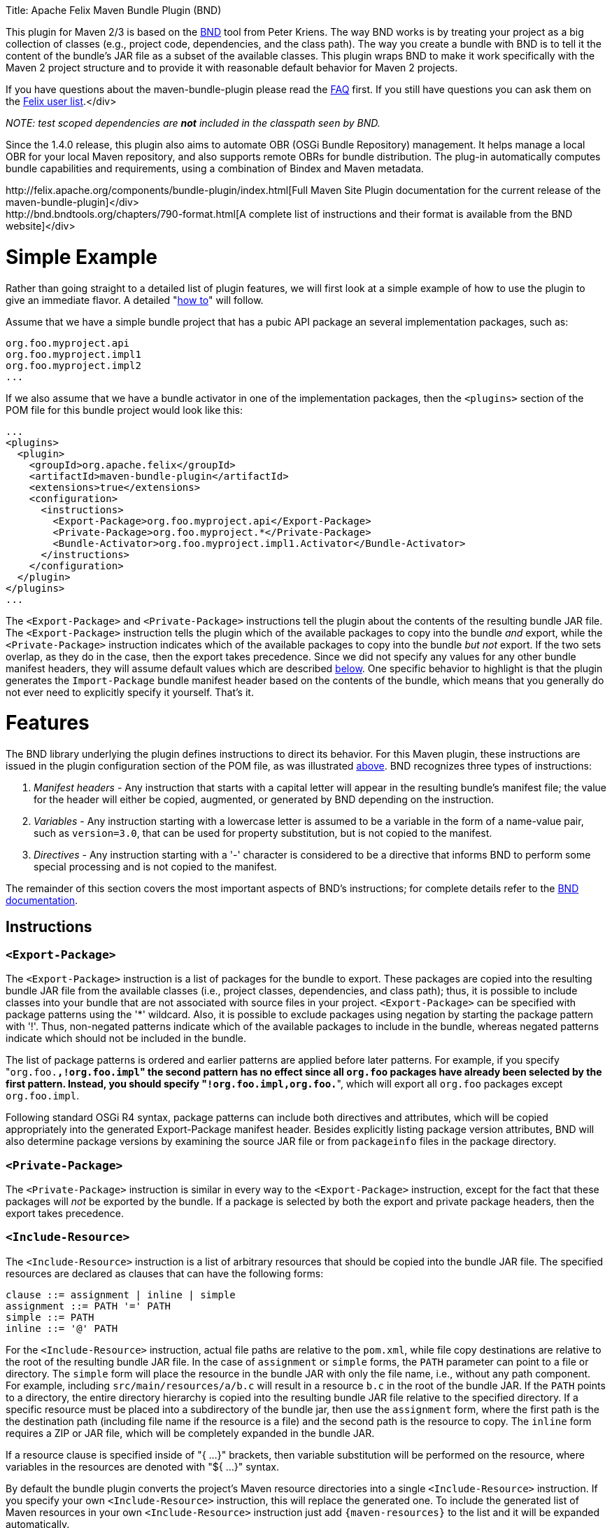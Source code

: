 :doctype: book

Title: Apache Felix Maven Bundle Plugin (BND)

This plugin for Maven 2/3 is based on the http://bnd.bndtools.org/[BND] tool from Peter Kriens.
The way BND works is by treating your project as a big collection of classes (e.g., project code, dependencies, and the class path).
The way you create a bundle with BND is to tell it the content of the bundle's JAR file as a subset of the available classes.
This plugin wraps BND to make it work specifically with the Maven 2 project structure and to provide it with reasonable default behavior for Maven 2 projects.+++<div class="info">+++If you have questions about the maven-bundle-plugin please read the link:../faqs/apache-felix-bundle-plugin-faq.html[FAQ] first.
If you still have questions you can ask them on the http://felix.apache.org/site/mailinglists.html[Felix user list].</div>

_NOTE: test scoped dependencies are *not* included in the classpath seen by BND._

Since the 1.4.0 release, this plugin also aims to automate OBR (OSGi Bundle Repository) management.
It helps manage a local OBR for your local Maven repository, and also supports remote OBRs for bundle distribution.
The plug-in automatically computes bundle capabilities and requirements, using a combination of Bindex and Maven metadata.+++<div class="tip">+++http://felix.apache.org/components/bundle-plugin/index.html[Full Maven Site Plugin documentation for the current release of the maven-bundle-plugin]</div>+++<div class="tip">+++http://bnd.bndtools.org/chapters/790-format.html[A complete list of instructions and their format is available from the BND website]</div>

= Simple Example

Rather than going straight to a detailed list of plugin features, we will first look at a simple example of how to use the plugin to give an immediate flavor.
A detailed "<<detailed-how-to,how to>>" will follow.

Assume that we have a simple bundle project that has a pubic API package an several implementation packages, such as:

 org.foo.myproject.api
 org.foo.myproject.impl1
 org.foo.myproject.impl2
 ...

If we also assume that we have a bundle activator in one of the implementation packages, then the `<plugins>` section of the POM file for this bundle project would look like this:

 ...
 <plugins>
   <plugin>
     <groupId>org.apache.felix</groupId>
     <artifactId>maven-bundle-plugin</artifactId>
     <extensions>true</extensions>
     <configuration>
       <instructions>
         <Export-Package>org.foo.myproject.api</Export-Package>
         <Private-Package>org.foo.myproject.*</Private-Package>
         <Bundle-Activator>org.foo.myproject.impl1.Activator</Bundle-Activator>
       </instructions>
     </configuration>
   </plugin>
 </plugins>
 ...

The `<Export-Package>` and `<Private-Package>` instructions tell the plugin about the contents of the resulting bundle JAR file.
The `<Export-Package>` instruction tells the plugin which of the available packages to copy into the bundle _and_ export, while the `<Private-Package>` instruction indicates which of the available packages to copy into the bundle _but not_ export.
If the two sets overlap, as they do in the case, then the export takes precedence.
Since we did not specify any values for any other bundle manifest headers, they will assume default values which are described <<default-behavior,below>>.
One specific behavior to highlight is that the plugin generates the `Import-Package` bundle manifest header based on the contents of the bundle, which means that you generally do not ever need to explicitly specify it yourself.
That's it.

= Features

The BND library underlying the plugin defines instructions to direct its behavior.
For this Maven plugin, these instructions are issued in the plugin configuration section of the POM file, as was illustrated <<simple-example,above>>.
BND recognizes three types of instructions:

. _Manifest headers_ - Any instruction that starts with a capital letter will appear in the resulting bundle's manifest file;
the value for the header will either be copied, augmented, or generated by BND depending on the instruction.
. _Variables_ - Any instruction starting with a lowercase letter is assumed to be a variable in the form of a name-value pair, such as `version=3.0`, that can be used for property substitution, but is not copied to the manifest.
. _Directives_ - Any instruction starting with a '-' character is considered to be a directive that informs BND to perform some special processing and is not copied to the manifest.

The remainder of this section covers the most important aspects of BND's instructions;
for complete details refer to the http://bnd.bndtools.org/[BND documentation].

== Instructions

=== `<Export-Package>`

The `<Export-Package>` instruction is a list of packages for the bundle to export.
These packages are copied into the resulting bundle JAR file from the available classes (i.e., project classes, dependencies, and class path);
thus, it is possible to include classes into your bundle that are not associated with source files in your project.
`<Export-Package>` can be specified with package patterns using the '*' wildcard.
Also, it is possible to exclude packages using negation by starting the package pattern with '!'.
Thus, non-negated patterns indicate which of the available packages to include in the bundle, whereas negated patterns indicate which should not be included in the bundle.

The list of package patterns is ordered and earlier patterns are applied before later patterns.
For example, if you specify "[.code]``org.foo.*,!org.foo.impl``" the second pattern has no effect since all `org.foo` packages have already been selected by the first pattern.
Instead, you should specify "[.code]``!org.foo.impl,org.foo.*``", which will export all `org.foo` packages except `org.foo.impl`.

Following standard OSGi R4 syntax, package patterns can include both directives and attributes, which will be copied appropriately into the generated Export-Package manifest header.
Besides explicitly listing package version attributes, BND will also determine package versions by examining the source JAR file or from `packageinfo` files in the package directory.

=== `<Private-Package>`

The `<Private-Package>` instruction is similar in every way to the `<Export-Package>` instruction, except for the fact that these packages will _not_ be exported by the bundle.
If a package is selected by both the export and private package headers, then the export takes precedence.

=== `<Include-Resource>`

The `<Include-Resource>` instruction is a list of arbitrary resources that should be copied into the bundle JAR file.
The specified resources are declared as clauses that can have the following forms:

 clause ::= assignment | inline | simple
 assignment ::= PATH '=' PATH
 simple ::= PATH
 inline ::= '@' PATH

For the `<Include-Resource>` instruction, actual file paths are relative to the `pom.xml`, while file copy destinations are relative to the root of the resulting bundle JAR file.
In the case of `assignment` or `simple` forms, the `PATH` parameter can point to a file or directory.
The `simple` form will place the resource in the bundle JAR with only the file name, i.e., without any path component.
For example, including `src/main/resources/a/b.c` will result in a resource `b.c` in the root of the bundle JAR.
If the `PATH` points to a directory, the entire directory hierarchy is copied into the resulting bundle JAR file relative to the specified directory.
If a specific resource must be placed into a subdirectory of the bundle jar, then use the `assignment` form, where the first path is the the destination path (including file name if the resource is a file) and the second path is the resource to copy.
The `inline` form requires a ZIP or JAR file, which will be completely expanded in the bundle JAR.

If a resource clause is specified inside of "{ ...
}" brackets, then variable substitution will be performed on the resource, where variables in the resources are denoted with "${ ...
}" syntax.

By default the bundle plugin converts the project's Maven resource directories into a single `<Include-Resource>` instruction.
If you specify your own `<Include-Resource>` instruction, this will replace the generated one.
To include the generated list of Maven resources in your own `<Include-Resource>` instruction just add `+{maven-resources}+` to the list and it will be expanded automatically.

=== `<Import-Package>`

The `<Import-Package>` instruction is a list of packages that are required by the bundle's contained packages.
The default for this header is "*", resulting in importing all referred packages.
This header rarely has to be explicitly specified.
However, in certain cases when there is an unwanted import, such an import can be removed by using a negation package pattern.
The package patterns work in the same way as for `<Export-Package>`, which means they are ordered.
For example, if you wanted to import all packages except `org.foo.impl` you would specify "[.code]``!org.foo.impl,*``"

== Default Behavior

To use this plugin, very little information is required by BND.
As part of the Maven integration, the plugin tries to set reasonable defaults for various instructions.
For example:

* `<Bundle-SymbolicName>` is computed using the shared http://svn.apache.org/repos/asf/maven/shared/trunk/maven-osgi/src/main/java/org/apache/maven/shared/osgi/DefaultMaven2OsgiConverter.java[Maven2OsgiConverter] component, which uses the following algorithm: Get the symbolic name as groupId + "." + artifactId, with the following exceptions:
 ** if artifact.getFile is not null and the jar contains a OSGi Manifest with Bundle-SymbolicName property then that value is returned
 ** if groupId has only one section (no dots) and artifact.getFile is not null then the first package name with classes is returned.
eg.
commons-logging:commons-logging \-> org.apache.commons.logging
 ** if artifactId is equal to last section of groupId then groupId is returned.
eg.
org.apache.maven:maven \-> org.apache.maven
 ** if artifactId starts with last section of groupId that portion is removed.
eg.
org.apache.maven:maven-core \-> org.apache.maven.core The computed symbolic name is also stored in the `$(maven-symbolicname)` property in case you want to add attributes or directives to it.
* `<Export-Package>` is now assumed to be the set of packages in your local Java sources, excluding the default package '.' and any packages containing 'impl' or 'internal'.
_(before version 2 of the bundleplugin it was based on the symbolic name)_
* Since 2.2.0 you can also use `+{local-packages}+` inside `<Export-Package>` and it will be expanded to the set of local packages.
* `<Private-Package>` is now assumed to be the set of packages in your local Java sources (note that any packages in both `<Export-Package>` and `<Private-Package>` will be exported).
_(before version 2 of the bundleplugin it was assumed to be empty by default)_
* `<Import-Package>` is assumed to be "[.code]``*``", which imports everything referred to by the bundle content, but not contained in the bundle.
_Any exported packages are also imported by default, to ensure a consistent class space._
* `<Include-Resource>` is generated from the project's Maven resources, typically "[.code]``src/main/resources/``", which will copy the specified project directory hierarchy into the resulting bundle JAR file, mirroring standard Maven behavior.
* `<Bundle-Version>` is assumed to be "[.code]``${pom.version}``" but is normalized to the OSGi version format of "[.code]``MAJOR.MINOR.MICRO.QUALIFIER``", for example "[.code]``2.1-SNAPSHOT``" would become "[.code]``2.1.0.SNAPSHOT``".
* `<Bundle-Name>` is assumed to be "[.code]``${pom.name}``".
* `<Bundle-Description>` is assumed to be "[.code]``${pom.description}``".
* `<Bundle-License>` is assumed to be "[.code]``${pom.licenses}``".
* `<Bundle-Vendor>` is assumed to be "[.code]``${pom.organization.name}``".
* `<Bundle-DocURL>` is assumed to be "[.code]``${pom.organization.url}``".

Since the plugin creates bundles for OSGi R4, it hard-codes `Bundle-ManifestVersion` to be '2'.
Additionally, it generates imports for every export to ensure package substitutability, which is very important when working with collaborating services.
It is possible to override any of these values (except `Bundle-ManifestVersion`) just by specifying the desired value in the plugin configuration section of the POM file.

= Detailed "How To"

== Get Maven2

The first step in the process of using the plugin is downloading and installing the latest version of the Maven2 runtime.
The latest Maven2 release and instuctions for getting started with Maven2 can be found at the http://maven.apache.org/index.html[Maven website].

== Using the Plugin

To use the maven-bundle-plugin, you first need to add the plugin and some appropriate plugin configuration to your bundle project's POM.
Below is an example of a simple OSGi bundle POM for Maven2:

 <project>
   <modelVersion>4.0.0</modelVersion>
   <groupId>my-osgi-bundles</groupId>
   <artifactId>examplebundle</artifactId>
   <packaging>bundle</packaging>    <!-- (1) -->
   <version>1.0</version>
   <name>Example Bundle</name>
   <dependencies>
     <dependency>
       <groupId>org.apache.felix</groupId>
       <artifactId>org.osgi.core</artifactId>
       <version>1.0.0</version>
     </dependency>
   </dependencies>
   <build>
     <plugins>
       <plugin>    <!-- (2) START -->
         <groupId>org.apache.felix</groupId>
         <artifactId>maven-bundle-plugin</artifactId>
         <extensions>true</extensions>
         <configuration>
           <instructions>
             <Export-Package>com.my.company.api</Export-Package>
             <Private-Package>com.my.company.*</Private-Package>
             <Bundle-Activator>com.my.company.Activator</Bundle-Activator>
           </instructions>
         </configuration>
       </plugin>    <!-- (2) END -->
     </plugins>
   </build>
 </project>

There are two main things to note: (1) the `<packaging>` specifier must be "bundle" and (2) the plugin and configuration must be specified (the configuration section is where you will issue instructions to the plugin).

== Real-World Example

Consider this more real-world example using Felix' Log Service implementation.
The Log Service project is comprised of a single package: `org.apache.felix.log.impl`.
It has a dependency on the core OSGi interfaces as well as a dependency on the compendium OSGi interfaces for the specific log service interfaces.
The following is its POM file:

 <project>
   <modelVersion>4.0.0</modelVersion>
   <groupId>org.apache.felix</groupId>
   <artifactId>org.apache.felix.log</artifactId>
   <packaging>bundle</packaging>
   <name>Apache Felix Log Service</name>
   <version>0.8.0-SNAPSHOT</version>
   <description>
     This bundle provides an implementation of the OSGi R4 Log service.
   </description>
   <dependencies>
     <dependency>
       <groupId>${pom.groupId}</groupId>
       <artifactId>org.osgi.core</artifactId>
       <version>0.8.0-incubator</version>
     </dependency>
     <dependency>
       <groupId>${pom.groupId}</groupId>
       <artifactId>org.osgi.compendium</artifactId>
       <version>0.9.0-incubator-SNAPSHOT</version>
     </dependency>
   </dependencies>
   <build>
     <plugins>
       <plugin>
         <groupId>org.apache.felix</groupId>
         <artifactId>maven-bundle-plugin</artifactId>
         <extensions>true</extensions>
         <configuration>
           <instructions>
             <Export-Package>org.osgi.service.log</Export-Package>
             <Private-Package>org.apache.felix.log.impl</Private-Package>
             <Bundle-SymbolicName>${pom.artifactId}</Bundle-SymbolicName>
             <Bundle-Activator>${pom.artifactId}.impl.Activator</Bundle-Activator>
             <Export-Service>org.osgi.service.log.LogService,org.osgi.service.log.LogReaderService</Export-Service>
           </instructions>
         </configuration>
       </plugin>
     </plugins>
   </build>
 </project>

Notice that the `<Export-Package>` instruction specifies that the bundle exports the Log Service package, even though this package is not contained in the bundle project.
By declaring this, the plugin will copy the Log Service package into the resulting bundle JAR file.
This is useful in this case because now the bundle can resolve without having to download the entire compendium bundle.
The resulting manifest for the Log Service bundle looks like this (notice how the imports/exports automatically have version information associated with them, which was obtained from packageinfo files in the source packages):

 Manifest-Version: 1
 Bundle-License: http://www.apache.org/licenses/LICENSE-2.0.txt
 Bundle-Activator: org.apache.felix.log.impl.Activator
 Import-Package: org.osgi.framework;version=1.3, org.osgi.service.log;v
  ersion=1.3
 Include-Resource: src/main/resources
 Export-Package: org.osgi.service.log;uses:=org.osgi.framework;version=
  1.3
 Bundle-Version: 0.8.0.SNAPSHOT
 Bundle-Name: Apache Felix Log Service
 Bundle-Description: This bundle provides an implementation of the OSGi
   R4 Log service.
 Private-Package: org.apache.felix.log.impl
 Bundle-ManifestVersion: 2
 Export-Service: org.osgi.service.log.LogService,org.osgi.service.log.L
  ogReaderService
 Bundle-SymbolicName: org.apache.felix.log

The resulting bundle JAR file has the following content (notice how the LICENSE and NOTICE files were automatically copied from the `src/main/resources/` directory of the project):

 META-INF/MANIFEST.MF
 LICENSE
 META-INF/
 META-INF/maven/
 META-INF/maven/org.apache.felix/
 META-INF/maven/org.apache.felix/org.apache.felix.log/
 META-INF/maven/org.apache.felix/org.apache.felix.log/pom.properties
 META-INF/maven/org.apache.felix/org.apache.felix.log/pom.xml
 NOTICE
 org/
 org/apache/
 org/apache/felix/
 org/apache/felix/log/
 org/apache/felix/log/impl/
 org/apache/felix/log/impl/Activator.class
 org/apache/felix/log/impl/Log.class
 org/apache/felix/log/impl/LogEntryImpl.class
 org/apache/felix/log/impl/LogException.class
 org/apache/felix/log/impl/LogListenerThread.class
 org/apache/felix/log/impl/LogNode.class
 org/apache/felix/log/impl/LogNodeEnumeration.class
 org/apache/felix/log/impl/LogReaderServiceFactory.class
 org/apache/felix/log/impl/LogReaderServiceImpl.class
 org/apache/felix/log/impl/LogServiceFactory.class
 org/apache/felix/log/impl/LogServiceImpl.class
 org/osgi/
 org/osgi/service/
 org/osgi/service/log/
 org/osgi/service/log/LogEntry.class
 org/osgi/service/log/LogListener.class
 org/osgi/service/log/LogReaderService.class
 org/osgi/service/log/LogService.class
 org/osgi/service/log/package.html
 org/osgi/service/log/packageinfo

== Adding OSGi metadata to existing projects without changing the packaging type

If you want to keep your project packaging type (for example "jar") but would like to add OSGi metadata you can use the manifest goal to generate a bundle manifest.
The maven-jar-plugin can then be used to add this manifest to the final artifact.
For example:

 <plugin>
   <artifactId>maven-jar-plugin</artifactId>
   <configuration>
     <archive>
       <manifestFile>${project.build.outputDirectory}/META-INF/MANIFEST.MF</manifestFile>
     </archive>
   </configuration>
 </plugin>
 <plugin>
   <groupId>org.apache.felix</groupId>
   <artifactId>maven-bundle-plugin</artifactId>
   <executions>
     <execution>
       <id>bundle-manifest</id>
       <phase>process-classes</phase>
       <goals>
         <goal>manifest</goal>
       </goals>
     </execution>
   </executions>
 </plugin>

If you want to use packaging types other than "jar" and "bundle" then you also need to enable support for them in the bundleplugin configuration, for example if you want to use the plugin with WAR files:

 <plugin>
   <groupId>org.apache.felix</groupId>
   <artifactId>maven-bundle-plugin</artifactId>
   <executions>
     <execution>
       <id>bundle-manifest</id>
       <phase>process-classes</phase>
       <goals>
         <goal>manifest</goal>
       </goals>
     </execution>
   </executions>
   <configuration>
     <supportedProjectTypes>
       <supportedProjectType>jar</supportedProjectType>
       <supportedProjectType>bundle</supportedProjectType>
       <supportedProjectType>war</supportedProjectType>
     </supportedProjectTypes>
     <instructions>
       <!-- ...etc... -->
     </instructions>
   </configuration>
 </plugin>

You'll also need to configure the other plugin to pick up and use the generated manifest, which is written to `${project.build.outputDirectory}/META-INF/MANIFEST.MF` by default (unless you choose a different `manifestLocation` in the maven-bundle-plugin configuration).
Continuing with our WAR example:

 <plugin>
   <groupId>org.apache.maven.plugins</groupId>
   <artifactId>maven-war-plugin</artifactId>
   <configuration>
     <archive>
       <manifestFile>${project.build.outputDirectory}/META-INF/MANIFEST.MF</manifestFile>
     </archive>
   </configuration>
 </plugin>

== Building the Plugin

The plugin is hosted at the Apache Felix project.
The following steps describe how to build and install the plugin into your local Maven2 repository.

Using the SVN client of your choice, checkout the maven-bundle-plugin project.

 $ svn co http://svn.apache.org/repos/asf/felix/trunk/bundleplugin

Using Maven2, build and install the maven-bundle-plugin by issuing the following Maven2 command in the project directory that was created as a result of the previous step.

 $ mvn install

= Goals

The maven-bundle-plugin also provides additional functionality via some Maven goals.
Command-line execution of a goal is performed as follows:

 mvn org.apache.felix:maven-bundle-plugin:GOAL

Where GOAL is one of the following:

* _`bundle`_ - build an OSGi bundle jar for the current project configuration options:
 ** _`manifestLocation`_ defaults to ${project.build.outputDirectory}/META-INF
 ** _`unpackBundle`_ unpack bundle contents to output directory, defaults to false
 ** _`excludeDependencies`_ comma-separated list of dependency artifactIds to exclude from the classpath passed to Bnd, use "true" to exclude everything.
Version 2 of the bundleplugin now supports the same style of filter clauses in `excludeDependencies` as `Embed-Dependency`.
 ** _`classifier`_ attach bundle to the project using the given classifier
 ** _`supportedProjectTypes`_ defaults to "jar","bundle"
* _`bundleall`_ - build OSGi bundle jars for all transitive dependencies configuration options:
 ** _`wrapImportPackage`_ defaults to "*"
 ** _`supportedProjectTypes`_ defaults to "jar","bundle"
* _`wrap`_ - as above, but limited to the first level of dependencies configuration options:
 ** _`wrapImportPackage`_ defaults to "*"
 ** _`supportedProjectTypes`_ defaults to "jar","bundle"
* _`manifest`_ - create an OSGi manifest for the current project configuration options:
 ** _`manifestLocation`_ defaults to ${project.build.outputDirectory}/META-INF
 ** _`supportedProjectTypes`_ defaults to "jar","bundle"
* _`install`_ - adds the current bundle project to the local OBR configuration options:
 ** _`obrRepository`_ path to local OBR, defaults to *+++<local-maven-repository>+++*`/repository.xml`+++</local-maven-repository>+++
 ** _`supportedProjectTypes`_ defaults to "jar","bundle"

More GOALs are available in the _1.4.0_ release:

* _`ant`_ - create an Ant build script to rebuild the bundle
* _`install-file`_ - adds a local bundle file to the local OBR configuration options:
 ** _`obrRepository`_ path to local OBR, defaults to *+++<local-maven-repository>+++*`/repository.xml`+++</local-maven-repository>+++
 ** _`groupId`_ Maven groupId for the bundle, taken from _pomFile_ if given
 ** _`artifactId`_ Maven artifactId for the bundle, taken from _pomFile_ if given
 ** _`version`_ Maven version for the bundle, taken from _pomFile_ if given
 ** _`packaging`_ Maven packaging type for the bundle, taken from _pomFile_ if given
 ** _`classifier`_ Maven classifier type, defaults to none
 ** _`pomFile`_ optional Pom file describing the bundle
 ** _`file`_ bundle file, defaults to the bundle from the local Maven repository
 ** _`obrXml`_ optional additional properties for the bundle
* _`deploy`_ - adds the current bundle project to a remote OBR configuration options:
 ** _`remoteOBR`_ name of remote OBR, defaults to NONE (which means no remote OBR deployment)
 ** _`obrRepository`_ used when the remoteOBR name is blank, defaults to `repository.xml`
 ** _`prefixUrl`_ optional public URL prefix for the remote repository
 ** _`bundleUrl`_ optional public URL where the bundle has been deployed
 ** _`altDeploymentRepository`_ alternative remote repository, _id::layout::url_
 ** _`obrDeploymentRepository`_ optional OBR specific deployment repository.
 ** _`ignoreLock`_ ignore remote locking when updating the OBR
 ** _`supportedProjectTypes`_ defaults to "jar","bundle"
* _`deploy-file`_ - adds a local bundle file to a remote OBR configuration options:
 ** _`remoteOBR`_ name of remote OBR, defaults to an empty string
 ** _`obrRepository`_ used when the remoteOBR name is blank, defaults to `repository.xml`
 ** _`repositoryId`_ optional repository id, used to lookup authentication settings
 ** _`url`_ remote repository transport URL, like `scpexe://host/path/to/obr`
 ** _`bundleUrl`_ public URL of deployed bundle, like `+http://www.foo.org/bundles/foo.jar+`
 ** _`groupId`_ Maven groupId for the bundle, taken from _pomFile_ if given
 ** _`artifactId`_ Maven artifactId for the bundle, taken from _pomFile_ if given
 ** _`version`_ Maven version for the bundle, taken from _pomFile_ if given
 ** _`packaging`_ Maven packaging type for the bundle, taken from _pomFile_ if given
 ** _`classifier`_ Maven classifier type, defaults to none
 ** _`pomFile`_ optional Pom file describing the bundle
 ** _`file`_ bundle file, defaults to the bundle from the local Maven repository
 ** _`obrXml`_ optional additional properties for the bundle
 ** _`ignoreLock`_ ignore remote locking when updating the OBR
* _`clean`_ - cleans the local OBR, removing missing bundles configuration options:
 ** _`obrRepository`_ path to local OBR, defaults to *+++<local-maven-repository>+++*`/repository.xml`+++</local-maven-repository>+++
* _`remote-clean`_ - cleans a remote OBR, removing missing bundles configuration options:
 ** _`remoteOBR`_ name of remote OBR, defaults to NONE (which means no remote cleaning)
 ** _`obrRepository`_ used when the remoteOBR name is blank, defaults to `repository.xml`
 ** _`prefixUrl`_ optional public URL prefix for the remote repository
 ** _`altDeploymentRepository`_ alternative remote repository, _id::layout::url_
 ** _`obrDeploymentRepository`_ optional OBR specific deployment repository.
 ** _`ignoreLock`_ ignore remote locking when updating the OBR

There are also new instructions available from the underlying BND tool, which continues to be improved independently;
for the latest see http://bnd.bndtools.org/[BND documentation].

The default goal _`bundle`_ will be initialized by setting the +++<packaging>+++entry to "bundle".+++</packaging>+++

= The following features are only available from version 1.2.0 onwards

== Embedding dependencies

The Maven Bundle Plugin supports embedding of selected project dependencies inside the bundle by using the `<Embed-Dependency>` instruction:

 <Embed-Dependency>dependencies</Embed-Dependency>

where:

 dependencies ::= clause ( ',' clause ) *
 clause ::= MATCH ( ';' attr '=' MATCH | ';inline=' inline )
 attr ::= 'groupId' | 'artifactId' | 'version' | 'scope' | 'type' | 'classifier' | 'optional'
 inline ::= 'true' | 'false' | PATH ( '|' PATH ) *
 MATCH ::= <globbed regular expression>
 PATH ::= <Ant-style path expression>

The plugin uses the `<Embed-Dependency>` instruction to transform the project dependencies into `<Include-Resource>` and `<Bundle-ClassPath>` clauses, which are then appended to the current set of instructions and passed onto BND.
If you want the embedded dependencies to be at the start or middle of `<Include-Resource>` or `<Bundle-ClassPath>` then you can use `+{maven-dependencies}+`, which will automatically expand to the relevant clauses.

[cols=2*]
|===
| The MATCH section accepts alternatives, separated by *
| _, and can be negated by using *!_ at the _beginning_ of the MATCH.
Use _*_ to represent zero or more unknown characters and _?_ to represent zero or one character.
You can also use standard Java http://java.sun.com/javase/6/docs/api/java/util/regex/Pattern.html[regexp] constructs.
There is no need to escape the _._ character inside MATCH.
The first MATCH in a clause will filter against the artifactId.
|===

some examples:

....
<!-- embed all compile and runtime scope dependencies -->
<Embed-Dependency>*;scope=compile|runtime</Embed-Dependency>

<!-- embed any dependencies with artifactId junit and scope runtime -->
<Embed-Dependency>junit;scope=runtime</Embed-Dependency>

<!-- inline all non-pom dependencies, except those with scope runtime -->
<Embed-Dependency>*;scope=!runtime;type=!pom;inline=true</Embed-Dependency>

<!-- embed all compile and runtime scope dependencies, except those with artifactIds in the given list -->
<Embed-Dependency>*;scope=compile|runtime;inline=false;artifactId=!cli|lang|runtime|tidy|jsch</Embed-Dependency>

<!-- inline contents of selected folders from all dependencies -->
<Embed-Dependency>*;inline=images/**|icons/**</Embed-Dependency>
....

examples of using `+{maven-dependencies}+`:

....
<Include-Resource>
  {maven-resources}, {maven-dependencies},
  org/foo/Example.class=target/classes/org/foo/Example.class
</Include-Resource>

<Bundle-ClassPath>.,{maven-dependencies},some.jar</Bundle-ClassPath>
....

By default matched dependencies are embedded in the bundle as `artifactId-version.jar`.
This behaviour can be modified using the following instructions:

* `<Embed-StripVersion>true</Embed-StripVersion>` - removes the version from the file (ie.
_artifactId.jar_)
* `<Embed-StripGroup>false</Embed-StripGroup>` - adds the groupId as a subdirectory (ie.
_groupId/artifactId-version.jar_)
* `<Embed-Directory>directory</Embed-Directory>` - adds a subdirectory (ie.
_directory/artifactId-version.jar_)

Normally the plugin only checks direct dependencies, but this can be changed to include the complete set of transitive dependencies with the following option:

 <Embed-Transitive>true</Embed-Transitive>

If you want a dependency inlined instead of embedded add the `inline=true`.
For example to inline all _compile_ and _runtime_ scoped dependencies use:

 <Embed-Dependency>*;scope=compile|runtime;inline=true</Embed-Dependency>

=== Embed-Dependency and Export-Package

If you embed a dependency with `<Embed-Dependency>`, and your `<Export-Package>` or `<Private-Package>` instructions match packages inside the embedded jar, you will see some duplication inside the bundle.
This is because the `<Export-Package>` and `<Private-Package>` instructions will result in classes being inlined in the bundle, even though they also exist inside the embedded jar.
If you want to export packages from an embedded dependency without such duplication then you can either inline the dependency, or use a new BND instruction called `<_exportcontents>`.

`<_exportcontents>` behaves just like Export-Package, except it doesn't change the content of the bundle, just what content should be exported.

== OBR integration

The latest Maven Bundle Plugin automatically updates the local OBR repository.xml file during the install phase, using a default location of:

 <LOCAL-MAVEN-REPOSITORY>/repository.xml

You can configure the location of the OBR repository by using the command line:

 mvn clean install -DobrRepository=<PATH_TO_OBR>

or in the configuration section for the maven-bundle-plugin in your Maven POM:

 <groupId>org.apache.felix</groupId>
 <artifactId>maven-bundle-plugin</artifactId>
 <extensions>true</extensions>
 <configuration>
   <obrRepository>PATH_TO_OBR</obrRepository>
   <instructions>
     <!-- bnd instructions -->
   </instructions>
 </configuration>

to disable OBR installation set the obrRepository to NONE, for example:

 <groupId>org.apache.felix</groupId>
 <artifactId>maven-bundle-plugin</artifactId>
 <extensions>true</extensions>
 <configuration>
   <obrRepository>NONE</obrRepository>
   <instructions>
     <!-- bnd instructions -->
   </instructions>
 </configuration>

== Eclipse/PDE integration

It is possible to configure the Maven Bundle Plugin to put the bundle manifest where Eclipse/PDE expects it, and use the Maven Dependency Plugin to arrange for any embedded dependencies to appear in a local directory that matches the Bundle-ClassPath entries.
Here is an example POM that does this:

....
<project>

  <properties>
    <bundle.symbolicName>org.example</bundle.symbolicName>
    <bundle.namespace>org.example</bundle.namespace>
  </properties>

  <modelVersion>4.0.0</modelVersion>
  <groupId>examples</groupId>
  <artifactId>org.example</artifactId>
  <version>1.0-SNAPSHOT</version>

  <name>${bundle.symbolicName} [${bundle.namespace}]</name>

  <packaging>bundle</packaging>

  <build>
    <resources>
      <resource>
        <directory>src/main/resources</directory>
      </resource>
      <resource>
        <directory>.</directory>
        <includes>
          <include>plugin.xml</include>
        </includes>
      </resource>
    </resources>
    <plugins>
      <plugin>
        <groupId>org.apache.felix</groupId>
        <artifactId>maven-bundle-plugin</artifactId>
        <version>2.5.0</version>
        <extensions>true</extensions>
        <!--
          the following instructions build a simple set of public/private classes into an OSGi bundle
        -->
        <configuration>
          <manifestLocation>META-INF</manifestLocation>
          <instructions>
            <Bundle-SymbolicName>${bundle.symbolicName}</Bundle-SymbolicName>
            <Bundle-Version>${pom.version}</Bundle-Version>
            <!--
              assume public classes are in the top package, and private classes are under ".internal"
            -->
            <Export-Package>!${bundle.namespace}.internal.*,${bundle.namespace}.*;version="${pom.version}"</Export-Package>
            <Private-Package>${bundle.namespace}.internal.*</Private-Package>
            <Bundle-Activator>${bundle.namespace}.internal.ExampleActivator</Bundle-Activator>
            <!--
              embed compile/runtime dependencies using path that matches the copied dependency folder
            -->
            <Embed-Dependency>*;scope=compile|runtime;inline=false</Embed-Dependency>
            <Embed-Directory>target/dependency</Embed-Directory>
            <Embed-StripGroup>true</Embed-StripGroup>
          </instructions>
        </configuration>
      </plugin>
      <plugin>
        <artifactId>maven-dependency-plugin</artifactId>
        <executions>
          <execution>
            <id>copy-dependencies</id>
            <phase>package</phase>
            <goals>
              <goal>copy-dependencies</goal>
            </goals>
          </execution>
        </executions>
      </plugin>
    </plugins>
  </build>

  <dependencies>
    <dependency>
      <groupId>org.osgi</groupId>
      <artifactId>osgi_R4_core</artifactId>
      <version>1.0</version>
      <scope>provided</scope>
      <optional>true</optional>
    </dependency>
    <dependency>
      <groupId>org.osgi</groupId>
      <artifactId>osgi_R4_compendium</artifactId>
      <version>1.0</version>
      <scope>provided</scope>
      <optional>true</optional>
    </dependency>
    <dependency>
      <groupId>junit</groupId>
      <artifactId>junit</artifactId>
      <version>3.8.1</version>
      <scope>compile</scope>
      <optional>true</optional>
    </dependency>
  </dependencies>

</project>
....

To generate the Eclipse metadata use:

 mvn clean package eclipse:eclipse -Declipse.pde install

and you should now be able to import this as an existing Eclipse project.

FYI: the above POM was generated using the `pax-create-bundle` command from http://www.ops4j.org/projects/pax/construct/index.html[Pax-Construct] and then tweaked to demonstrate using the Maven Dependency Plugin to handle embedded jars in Eclipse.

With the original Pax-Construct generated POM you would simply use:

 mvn clean package pax:eclipse

to create the appropriate Eclipse files and manifest, and also handle any embedded entries.
The pax:eclipse goal extends eclipse:eclipse, and supports the same parameters.

== Unpacking bundle contents to 'target/classes'

Once in a while you may create a bundle which contains additional classes to the ones compiled from `src/main/java`, for example when you embed the classes from another jar.
This can sometimes cause unforeseen problems in Maven, as it will use the output directory (`target/classes`) rather than the final bundle, when compiling against projects in the same reactor (ie.
the same build).

The easiest way to get around this Maven 'feature' is to unpack the contents of the bundle to the output directory after the packaging step, so the additional classes will be found where Maven expects them.
Thankfully there is now an easy option to do this in the bundle-plugin:

 <groupId>org.apache.felix</groupId>
 <artifactId>maven-bundle-plugin</artifactId>
 <extensions>true</extensions>
 <configuration>
   <unpackBundle>true</unpackBundle>
   <instructions>
     <!-- bnd instructions -->
   </instructions>
 </configuration>

== Using an existing MANIFEST.MF file

If you have an existing manifest, you can add this to the Bnd instructions, like so:

 <_include>src/main/resources/META-INF/MANIFEST.MF</_include>
 <Export-Package>org.example.*</Export-Package>

Bnd will use it when calculating the bundle contents, and will also copy across all manifest attributes starting with a capital letter.
As shown in the above example, you could use this to include a non-OSGi manifest which you then customize with extra OSGi attributes.

= The following features are only available from version 1.4.0 onwards

== bundle:ant

The _ant_ goal creates a customized `build.xml` Ant script along with a collection of BND instructions and properties, taken from the current project and stored in `maven-build.bnd`.
You also need to run _`ant:ant`_ to create the standard Ant support tasks to download Maven dependencies and perform compilation, etc.

The customized Ant script uses the BND tool to rebuild the bundle, so any source changes should be reflected in the (re)generated manifest.

Example:

....
mvn ant:ant bundle:ant

ant clean package
....

== bundle:install-file

The _install-file_ goal updates the local OBR with the details of a bundle from the local filesystem.

Configuration:

* _obrRepository_ path to local OBR, defaults to *+++<local-maven-repository>+++*`/repository.xml`+++</local-maven-repository>+++
* _groupId_ Maven groupId for the bundle, taken from _pomFile_ if given
* _artifactId_ Maven artifactId for the bundle, taken from _pomFile_ if given
* _version_ Maven version for the bundle, taken from _pomFile_ if given
* _packaging_ Maven packaging type for the bundle, taken from _pomFile_ if given
* _classifier_ Maven classifier type, defaults to none
* _pomFile_ optional Pom file describing the bundle
* _file_ bundle file, defaults to the bundle from the local Maven repository
* _obrXml_ optional additional properties for the bundle

Example:

 mvn org.apache.felix:maven-bundle-plugin:1.4.0:install-file \
   -DpomFile=myPom.xml -Dfile=foo-1.0.jar

== bundle:deploy

The _deploy goal_ updates the remote OBR with the details of the deployed bundle from the local Maven repository.
The remote OBR is found by querying the `<distributionManagement>` section of the project, unless `-DaltDeploymentRepository` is set.
See http://maven.apache.org/plugins/maven-deploy-plugin/deploy-mojo.html for more details about these particular settings.

(If the project has an `obr.xml` file somewhere in its resources, then it will be automatically detected and applied.)

Configuration:

* _remoteOBR_ name of remote OBR, defaults to NONE (which means no remote OBR deployment)
* _obrRepository_ used when the remoteOBR name is blank, defaults to `repository.xml`
* _altDeploymentRepository_ alternative remote repository, _id::layout::url_
* _ignoreLock_ ignore remote locking when updating the OBR

This goal is part of the "bundle" packaging lifecycle, but is disabled by default - to enable just set the `remoteOBR` parameter.

== bundle:deploy-file

The _deploy-file_ goal updates the remote OBR with the details of a deployed bundle from the local filesystem.
The remote OBR is found using the `-DrepositoryId` and `-Durl` parameters.
See http://maven.apache.org/plugins/maven-deploy-plugin/deploy-file-mojo.html for more details about these particular settings.

You can use the `-DbundleUrl` parameter to give the public location of the deployed bundle, which may differ from the remote OBR location.

Configuration:

* _remoteOBR_ name of remote OBR, defaults to an empty string
* _obrRepository_ used when the remoteOBR name is blank, defaults to `repository.xml`
* _repositoryId_ optional repository id, used to lookup authentication settings
* _url_ remote repository transport URL, like `scpexe://host/path/to/obr`
* _bundleUrl_ public URL of deployed bundle, like `+http://www.foo.org/bundles/foo.jar+`
* _groupId_ Maven groupId for the bundle, taken from _pomFile_ if given
* _artifactId_ Maven artifactId for the bundle, taken from _pomFile_ if given
* _version_ Maven version for the bundle, taken from _pomFile_ if given
* _packaging_ Maven packaging type for the bundle, taken from _pomFile_ if given
* _classifier_ Maven classifier type, defaults to none
* _pomFile_ optional Pom file describing the bundle
* _file_ bundle file, defaults to the bundle from the local Maven repository
* _obrXml_ optional additional properties for the bundle
* _ignoreLock_ ignore remote locking when updating the OBR

Example:

 mvn org.apache.felix:maven-bundle-plugin:1.4.0:deploy-file \
   -DpomFile=myPom.xml -Dfile=foo-1.0.jar -Durl=file:/tmp/example/OBR \
   -DbundleUrl=http://www.foo.org/bundles/foo.jar

== bundle:clean

Sometimes you would like to clean your local OBR because it contains bundles that are no longer in your local Maven repository.
This case often occurs when artifacts were deleted manually.
The maven-bundle-plugin provides a simple goal to check for missing bundles, and remove them from the local OBR.

Configuration:

* _obrRepository_ path to local OBR, defaults to *+++<local-maven-repository>+++*`/repository.xml`+++</local-maven-repository>+++

Example:

 mvn bundle:clean

== bundle:index

The `index` goal allows the creation of an OBR repository based on a set of jars in a maven repository.

Configuration:

* _obrRepository_ path to local OBR, defaults to *+++<local-maven-repository>+++*`/repository.xml`+++</local-maven-repository>+++
* _urlTemplate_ template for generating urls for OBR resources
* _mavenRepository_ path to the maven repository, defaults to *+++<local-maven-repository>+++*+++</local-maven-repository>+++

Possible values for the `urlTemplate` are:

* _maven_ this will create a maven based url such as `mvn:groupid/artifactid/version`
* pattern with the following placeholders:
 ** `%v` bundle version
 ** `%s` bundle symbolic name
 ** `%f` file name
 ** `%p` file path

== Concurrent updates

With a remote OBR, several uploads may occur at the same time.
However, the remote OBR is centralized in one file, so concurrent modification must be avoided.
To achieve this, the plug-in implements a locking system.
Each time the plug-in tries to modify the file it sets a file based lock.
If it can't take the lock, it will wait and retry.
After 3 attempts the upload process fails.
To bypass this lock add `-DignoreLock` to the command-line (or add `<ignoreLock>true<ignoreLock>` to the configuration section of your Pom).

== FTP protocol

Not all protocols are supported by Maven out of the box.
For example the ftp protocol requires the _wagon-ftp_ component.
To enable the ftp protocol add this to your Pom:

 <build>
   <extensions>
     <extension>
       <groupId>org.apache.maven.wagon</groupId>
       <artifactId>wagon-ftp</artifactId>
       <version>1.0-alpha-6</version>
     </extension>
   </extensions>
 </build>

== How the plug-in computes the description of the bundle

The description of the bundle comes from three different sources:

* Bindex : Bindex is a tool that analyzes a bundle manifest to generate OBR description
* pom.xml : by analyzing the pom file, various information is collected (symbolic name ...)
* obr.xml : this file contains customized description and capabilities for the bundle

These sources are merged together using the following precedence:

 Bindex
 | (overrides)
 pom.xml
 | (overrides)
 obr.xml

A warning message is displayed when existing information is overridden.

== Known issues & limitations

. obr.xml (file given by the user to add properties not found by Bindex) must be correct, because the plug-in does not check its syntax.

= Feedback

Subscribe to the Felix users mailing list by sending a message to link:mailto:users-subscribe@felix.apache.org[users-subscribe@felix.apache.org];
after subscribing, email questions or feedback to link:mailto:users@felix.apache.org[users@felix.apache.org].+++</div>++++++</div>++++++</div>+++

